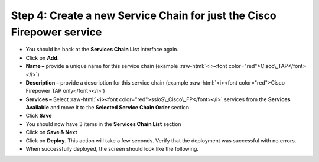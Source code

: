 .. role:: raw-html(raw)
   :format: html

Step 4: Create a new Service Chain for just the Cisco Firepower service
~~~~~~~~~~~~~~~~~~~~~~~~~~~~~~~~~~~~~~~~~~~~~~~~~~~~~~~~~~~~~~~~~~~~~~~

-  You should be back at the **Services Chain List** interface again.

-  Click on **Add.**

-  **Name –** provide a unique name for this service chain (example
   :raw-html:`<i><font color="red">Cisco\_TAP</font></i>`)

-  **Description –** provide a description for this service chain
   (example :raw-html:`<i><font color="red">Cisco Firepower TAP only</font></i>`)

-  **Services –** Select :raw-html:`<i><font color="red">ssloS\_Cisco\_FP</font></i>` services from the
   **Services Available** and move it to the **Selected Service Chain
   Order** section

-  Click **Save**

-  You should now have 3 items in the **Services Chain List** section

-  Click on **Save & Next**

-  Click on **Deploy**. This action will take a few seconds. Verify
   that the deployment was successful with no errors.

-  When successfully deployed, the screen should look like the
   following.

|image15|

.. |image15| image:: ../media/image016.png
   :width: 7.05556in
   :height: 5.77361in
